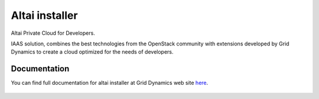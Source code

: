 ===============
Altai installer
===============

Altai Private Cloud for Developers.

IAAS solution, combines the best technologies from the OpenStack community with extensions developed
by Grid Dynamics to create a cloud optimized for the needs of developers.

Documentation
=============

You can find full documentation for altai installer at Grid Dynamics web site here_.

 .. _here: http://www.griddynamics.com/solutions/altai-private-cloud-for-developers/release/

